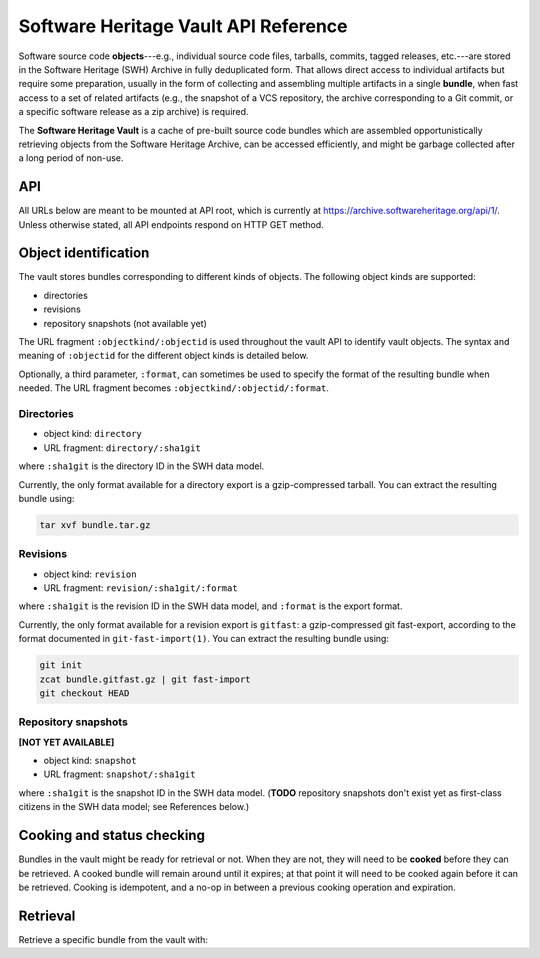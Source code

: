 Software Heritage Vault API Reference
=====================================

Software source code **objects**---e.g., individual source code files,
tarballs, commits, tagged releases, etc.---are stored in the Software
Heritage (SWH) Archive in fully deduplicated form. That allows direct
access to individual artifacts but require some preparation, usually in
the form of collecting and assembling multiple artifacts in a single
**bundle**, when fast access to a set of related artifacts (e.g., the
snapshot of a VCS repository, the archive corresponding to a Git commit,
or a specific software release as a zip archive) is required.

The **Software Heritage Vault** is a cache of pre-built source code
bundles which are assembled opportunistically retrieving objects from
the Software Heritage Archive, can be accessed efficiently, and might be
garbage collected after a long period of non-use.

API
---

All URLs below are meant to be mounted at API root, which is currently
at https://archive.softwareheritage.org/api/1/. Unless otherwise stated,
all API endpoints respond on HTTP GET method.

Object identification
---------------------

The vault stores bundles corresponding to different kinds of objects.
The following object kinds are supported:

-  directories
-  revisions
-  repository snapshots (not available yet)

The URL fragment ``:objectkind/:objectid`` is used throughout the vault
API to identify vault objects. The syntax and meaning of ``:objectid`` for
the different object kinds is detailed below.

Optionally, a third parameter, ``:format``, can sometimes be used to
specify the format of the resulting bundle when needed. The URL fragment
becomes ``:objectkind/:objectid/:format``.

Directories
~~~~~~~~~~~

-  object kind: ``directory``
-  URL fragment: ``directory/:sha1git``

where ``:sha1git`` is the directory ID in the SWH data model.

Currently, the only format available for a directory export is a
gzip-compressed tarball. You can extract the resulting bundle using:

.. code:: shell

    tar xvf bundle.tar.gz

Revisions
~~~~~~~~~

-  object kind: ``revision``
-  URL fragment: ``revision/:sha1git/:format``

where ``:sha1git`` is the revision ID in the SWH data model, and
``:format`` is the export format.

Currently, the only format available for a revision export is
``gitfast``: a gzip-compressed git fast-export, according to the format
documented in ``git-fast-import(1)``. You can extract the resulting
bundle using:

.. code:: shell

    git init
    zcat bundle.gitfast.gz | git fast-import
    git checkout HEAD

Repository snapshots
~~~~~~~~~~~~~~~~~~~~

**[NOT YET AVAILABLE]**

-  object kind: ``snapshot``
-  URL fragment: ``snapshot/:sha1git``

where ``:sha1git`` is the snapshot ID in the SWH data model. (**TODO**
repository snapshots don't exist yet as first-class citizens in the SWH
data model; see References below.)

Cooking and status checking
---------------------------

Bundles in the vault might be ready for retrieval or not. When they are
not, they will need to be **cooked** before they can be retrieved. A
cooked bundle will remain around until it expires; at that point it will
need to be cooked again before it can be retrieved. Cooking is
idempotent, and a no-op in between a previous cooking operation and
expiration.

.. http:post:: /vault/:objectkind/:objectid/:format
.. http:get:: /vault/:objectkind/:objectid/:format

    **Request body**: optionally, an ``email`` POST parameter containing an
    e-mail to notify when the bundle cooking has ended.

    **Allowed HTTP Methods:**

    - :http:method:`post` to **request** a bundle cooking
    - :http:method:`get` to check the progress and status of the cooking
    - :http:method:`head`
    - :http:method:`options`

    **Response:**

    :statuscode 200: bundle available for cooking, status of the cooking
    :statuscode 400: malformed identifier hash or format
    :statuscode 404: unavailable bundle or object not found

    .. sourcecode:: http

        HTTP/1.1 200 OK
        Content-Type: application/json

        {
            "id": 42,
            "fetch_url": "/api/1/vault/directory/<sha1_git:dir_id>/raw/",
            "obj_id": "<sha1_git:dir_id>",
            "obj_type": "directory",
            "progress_message": "Creating tarball...",
            "status": "pending"
        }

    After a cooking request has been started, all subsequent GET and POST
    requests to the cooking URL return some JSON data containing information
    about the progress of the bundle creation. The JSON contains the
    following keys:

    -  ``id``: the ID of the cooking request

    -  ``fetch_url``: the URL that can be used for the retrieval of the
       bundle

    -  ``obj_type``: an internal identifier uniquely representing the object
       kind and the format of the required bundle.

    -  ``obj_id``: the identifier of the requested bundle

    -  ``status``: one of the following values:

    -  ``new``: the bundle request was created
    -  ``pending``: the bundle is being cooked
    -  ``done``: the bundle has been cooked and is ready for retrieval
    -  ``failed``: the bundle cooking failed and can be retried

    -  ``progress_message``: a string describing the current progress of the
       cooking. If the cooking failed, ``progress_message`` will contain the
       reason of the failure.

Retrieval
---------

Retrieve a specific bundle from the vault with:

.. http:get:: /vault/:objectkind/:objectid/:format/raw

    **Allowed HTTP Methods:** :http:method:`get`, :http:method:`head`,
    :http:method:`options`

    **Response**:

    :statuscode 200: bundle available; response body is the bundle.
    :statuscode 404: unavailable bundle; client should request its cooking.
